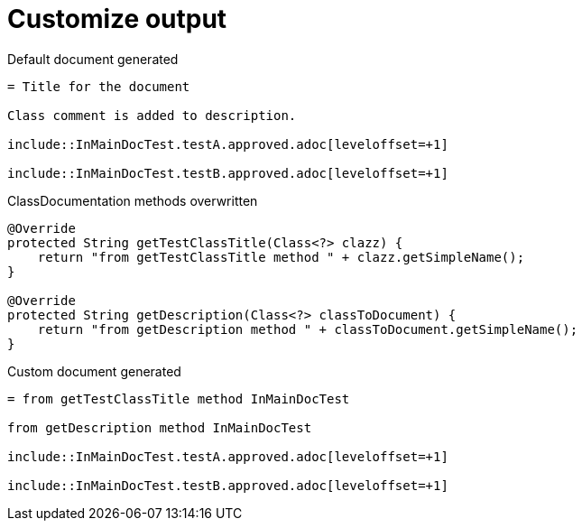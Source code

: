 [#org_sfvl_doctesting_ClassDocumentationTest_customize_output]
= Customize output



.Default document generated
[source,indent=0]
----
= Title for the document

Class comment is added to description.

\include::InMainDocTest.testA.approved.adoc[leveloffset=+1]

\include::InMainDocTest.testB.approved.adoc[leveloffset=+1]
----
.ClassDocumentation methods overwritten
[source,java,indent=0]
----
            @Override
            protected String getTestClassTitle(Class<?> clazz) {
                return "from getTestClassTitle method " + clazz.getSimpleName();
            }

            @Override
            protected String getDescription(Class<?> classToDocument) {
                return "from getDescription method " + classToDocument.getSimpleName();
            }

----
.Custom document generated
[source,indent=0]
----
= from getTestClassTitle method InMainDocTest

from getDescription method InMainDocTest

\include::InMainDocTest.testA.approved.adoc[leveloffset=+1]

\include::InMainDocTest.testB.approved.adoc[leveloffset=+1]
----